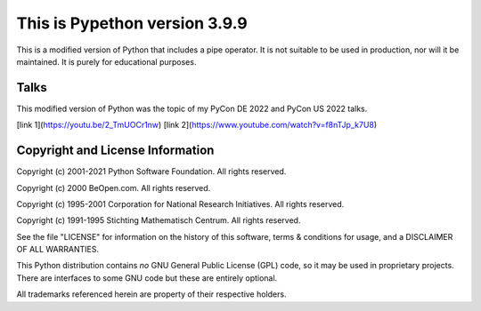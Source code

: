This is Pypethon version 3.9.9
============================

This is a modified version of Python that includes a pipe operator. It is not
suitable to be used in production, nor will it be maintained. It is purely for
educational purposes.

Talks
---------------------------------

This modified version of Python was the topic of my PyCon DE 2022 and PyCon US
2022 talks.

[link 1](https://youtu.be/2_TmUOCr1nw)
[link 2](https://www.youtube.com/watch?v=f8nTJp_k7U8)


Copyright and License Information
---------------------------------

Copyright (c) 2001-2021 Python Software Foundation.  All rights reserved.

Copyright (c) 2000 BeOpen.com.  All rights reserved.

Copyright (c) 1995-2001 Corporation for National Research Initiatives.  All
rights reserved.

Copyright (c) 1991-1995 Stichting Mathematisch Centrum.  All rights reserved.

See the file "LICENSE" for information on the history of this software, terms &
conditions for usage, and a DISCLAIMER OF ALL WARRANTIES.

This Python distribution contains *no* GNU General Public License (GPL) code,
so it may be used in proprietary projects.  There are interfaces to some GNU
code but these are entirely optional.

All trademarks referenced herein are property of their respective holders.
